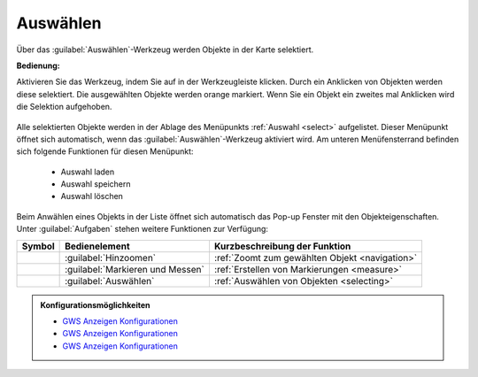 .. _selecting:

Auswählen
=========

Über das |select| :guilabel:`Auswählen`-Werkzeug werden Objekte in der Karte selektiert.

**Bedienung:**

Aktivieren Sie das Werkzeug, indem Sie auf |select| in der Werkzeugleiste klicken.
Durch ein Anklicken von Objekten werden diese selektiert. Die ausgewählten Objekte werden orange markiert.
Wenn Sie ein Objekt ein zweites mal Anklicken wird die Selektion aufgehoben.

.. figure:: ../../../screenshots/de/client-user/select1.png
  :align: center

Alle selektierten Objekte werden in der Ablage des Menüpunkts :ref:`Auswahl <select>` aufgelistet.
Dieser Menüpunkt öffnet sich automatisch, wenn das |select| :guilabel:`Auswählen`-Werkzeug aktiviert wird.
Am unteren Menüfensterrand befinden sich folgende Funktionen für diesen Menüpunkt:

 * |load| Auswahl laden
 * |save| Auswahl speichern
 * |delete_marking| Auswahl löschen

Beim Anwählen eines Objekts in der Liste öffnet sich automatisch das Pop-up Fenster mit den Objekteigenschaften.
Unter |options| :guilabel:`Aufgaben` stehen weitere Funktionen zur Verfügung:

+------------------------+------------------------------------------------------+----------------------------------------------------------+
| **Symbol**             | **Bedienelement**                                    |          **Kurzbeschreibung der Funktion**               |
+------------------------+------------------------------------------------------+----------------------------------------------------------+
|      |fokus|           |   :guilabel:`Hinzoomen`                              |:ref:`Zoomt zum gewählten Objekt <navigation>`            |
+------------------------+------------------------------------------------------+----------------------------------------------------------+
|     |measure|          |   :guilabel:`Markieren und Messen`                   |:ref:`Erstellen von Markierungen <measure>`               |
+------------------------+------------------------------------------------------+----------------------------------------------------------+
|    |select|            |   :guilabel:`Auswählen`                              |:ref:`Auswählen von Objekten <selecting>`                 |
+------------------------+------------------------------------------------------+----------------------------------------------------------+

.. figure:: ../../../screenshots/de/client-user/object_identification_22.png
  :align: center

.. admonition:: Konfigurationsmöglichkeiten

 * `GWS Anzeigen Konfigurationen <https://gbd-websuite.de/doc/latest/books/server-admin/de/config/index.html>`_
 * `GWS Anzeigen Konfigurationen <https://gbd-websuite.de/doc/latest/books/server-admin/de/config/index.html>`_
 * `GWS Anzeigen Konfigurationen <https://gbd-websuite.de/doc/latest/books/server-admin/de/config/index.html>`_

 .. |select| image:: ../../../images/gbd-icon-auswahl-01.svg
   :width: 30em
 .. |save| image:: ../../../images/sharp-save-24px.svg
     :width: 30em
 .. |load| image:: ../../../images/ic_folder_open_24px.svg
   :width: 30em
 .. |delete_marking| image:: ../../../images/sharp-delete_forever-24px.svg
     :width: 30em
 .. |measure| image:: ../../../images/gbd-icon-markieren-messen-01.svg
   :width: 30em
 .. |fokus| image:: ../../../images/sharp-center_focus_weak-24px.svg
   :width: 30em
 .. |options| image:: ../../../images/round-settings-24px.svg
   :width: 30em
